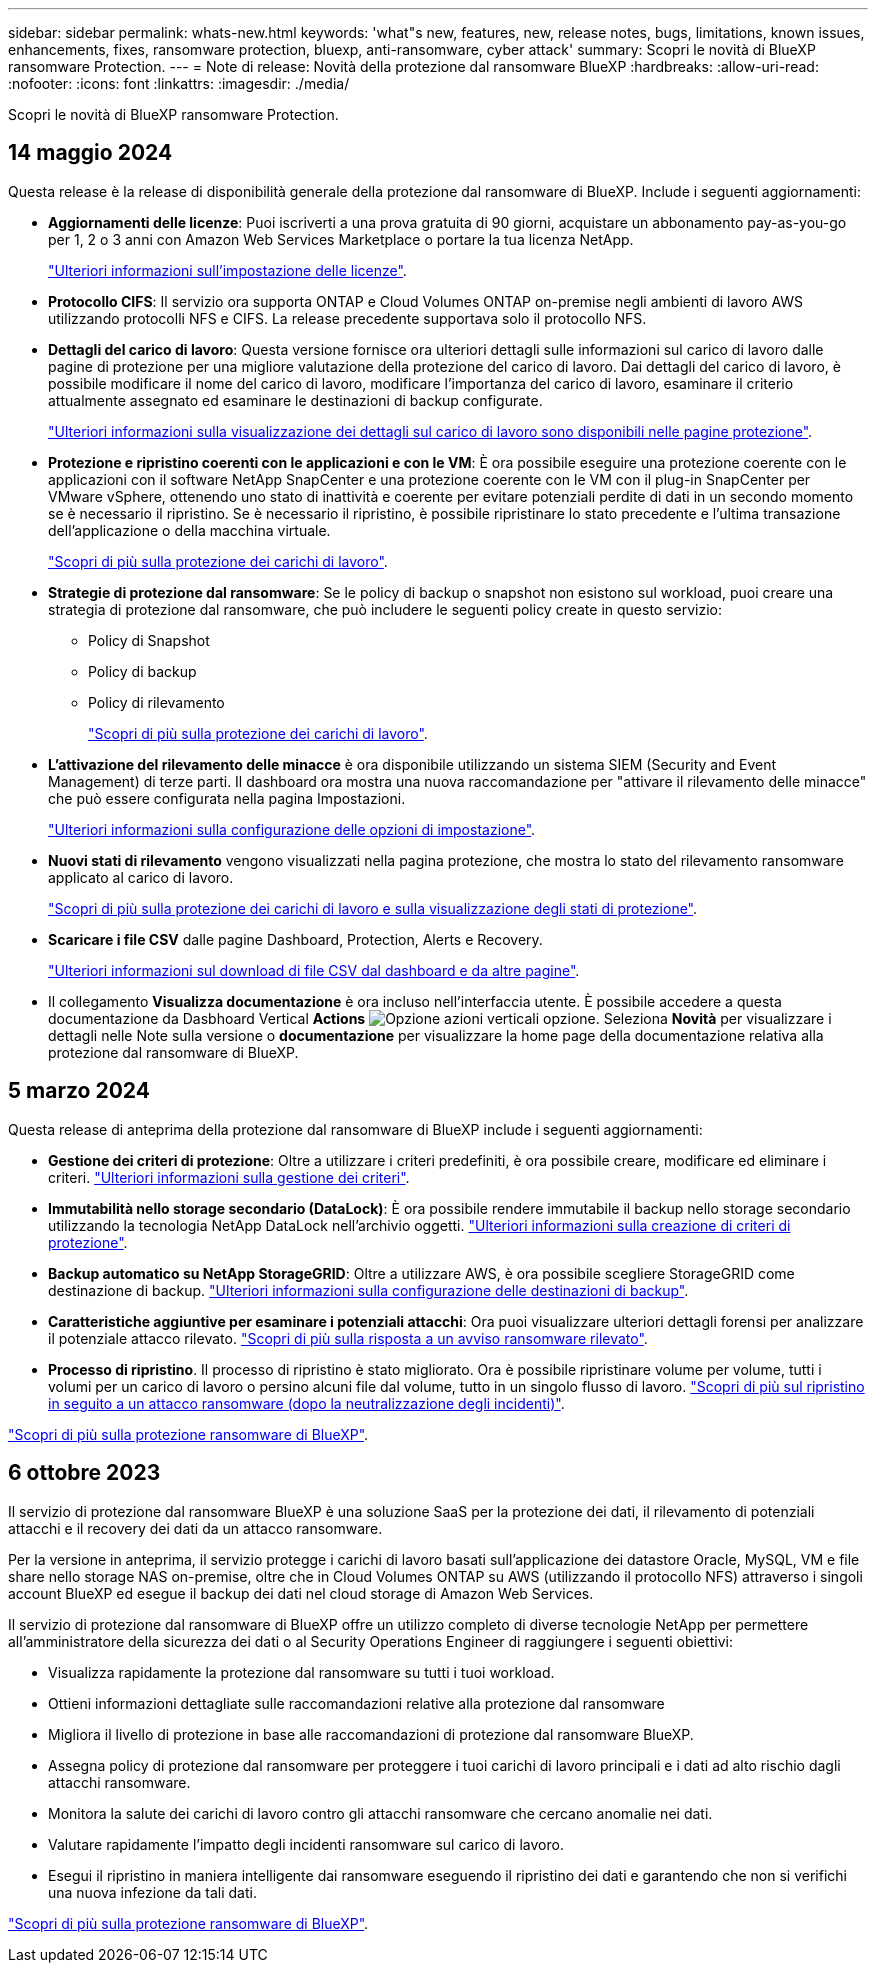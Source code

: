---
sidebar: sidebar 
permalink: whats-new.html 
keywords: 'what"s new, features, new, release notes, bugs, limitations, known issues, enhancements, fixes, ransomware protection, bluexp, anti-ransomware, cyber attack' 
summary: Scopri le novità di BlueXP ransomware Protection. 
---
= Note di release: Novità della protezione dal ransomware BlueXP
:hardbreaks:
:allow-uri-read: 
:nofooter: 
:icons: font
:linkattrs: 
:imagesdir: ./media/


[role="lead"]
Scopri le novità di BlueXP ransomware Protection.



== 14 maggio 2024

Questa release è la release di disponibilità generale della protezione dal ransomware di BlueXP. Include i seguenti aggiornamenti:

* *Aggiornamenti delle licenze*: Puoi iscriverti a una prova gratuita di 90 giorni, acquistare un abbonamento pay-as-you-go per 1, 2 o 3 anni con Amazon Web Services Marketplace o portare la tua licenza NetApp.
+
https://docs.netapp.com/us-en/bluexp-ransomware-protection/rp-start-licenses.html["Ulteriori informazioni sull'impostazione delle licenze"].

* *Protocollo CIFS*: Il servizio ora supporta ONTAP e Cloud Volumes ONTAP on-premise negli ambienti di lavoro AWS utilizzando protocolli NFS e CIFS. La release precedente supportava solo il protocollo NFS.
* *Dettagli del carico di lavoro*: Questa versione fornisce ora ulteriori dettagli sulle informazioni sul carico di lavoro dalle pagine di protezione per una migliore valutazione della protezione del carico di lavoro. Dai dettagli del carico di lavoro, è possibile modificare il nome del carico di lavoro, modificare l'importanza del carico di lavoro, esaminare il criterio attualmente assegnato ed esaminare le destinazioni di backup configurate.
+
https://docs.netapp.com/us-en/bluexp-ransomware-protection/rp-use-protect.html["Ulteriori informazioni sulla visualizzazione dei dettagli sul carico di lavoro sono disponibili nelle pagine protezione"].

* *Protezione e ripristino coerenti con le applicazioni e con le VM*: È ora possibile eseguire una protezione coerente con le applicazioni con il software NetApp SnapCenter e una protezione coerente con le VM con il plug-in SnapCenter per VMware vSphere, ottenendo uno stato di inattività e coerente per evitare potenziali perdite di dati in un secondo momento se è necessario il ripristino. Se è necessario il ripristino, è possibile ripristinare lo stato precedente e l'ultima transazione dell'applicazione o della macchina virtuale.
+
https://docs.netapp.com/us-en/bluexp-ransomware-protection/rp-use-protect.html["Scopri di più sulla protezione dei carichi di lavoro"].

* *Strategie di protezione dal ransomware*: Se le policy di backup o snapshot non esistono sul workload, puoi creare una strategia di protezione dal ransomware, che può includere le seguenti policy create in questo servizio:
+
** Policy di Snapshot
** Policy di backup
** Policy di rilevamento
+
https://docs.netapp.com/us-en/bluexp-ransomware-protection/rp-use-protect.html["Scopri di più sulla protezione dei carichi di lavoro"].



* *L'attivazione del rilevamento delle minacce* è ora disponibile utilizzando un sistema SIEM (Security and Event Management) di terze parti. Il dashboard ora mostra una nuova raccomandazione per "attivare il rilevamento delle minacce" che può essere configurata nella pagina Impostazioni.
+
https://docs.netapp.com/us-en/bluexp-ransomware-protection/rp-use-settings.html["Ulteriori informazioni sulla configurazione delle opzioni di impostazione"].

* *Nuovi stati di rilevamento* vengono visualizzati nella pagina protezione, che mostra lo stato del rilevamento ransomware applicato al carico di lavoro.
+
https://docs.netapp.com/us-en/bluexp-ransomware-protection/rp-use-protect.html["Scopri di più sulla protezione dei carichi di lavoro e sulla visualizzazione degli stati di protezione"].

* *Scaricare i file CSV* dalle pagine Dashboard, Protection, Alerts e Recovery.
+
https://docs.netapp.com/us-en/bluexp-ransomware-protection/rp-use-reports.html["Ulteriori informazioni sul download di file CSV dal dashboard e da altre pagine"].

* Il collegamento *Visualizza documentazione* è ora incluso nell'interfaccia utente. È possibile accedere a questa documentazione da Dasbhoard Vertical *Actions* image:button-actions-vertical.png["Opzione azioni verticali"] opzione. Seleziona *Novità* per visualizzare i dettagli nelle Note sulla versione o *documentazione* per visualizzare la home page della documentazione relativa alla protezione dal ransomware di BlueXP.




== 5 marzo 2024

Questa release di anteprima della protezione dal ransomware di BlueXP include i seguenti aggiornamenti:

* *Gestione dei criteri di protezione*: Oltre a utilizzare i criteri predefiniti, è ora possibile creare, modificare ed eliminare i criteri. https://docs.netapp.com/us-en/bluexp-ransomware-protection/rp-use-protect.html["Ulteriori informazioni sulla gestione dei criteri"].
* *Immutabilità nello storage secondario (DataLock)*: È ora possibile rendere immutabile il backup nello storage secondario utilizzando la tecnologia NetApp DataLock nell'archivio oggetti. https://docs.netapp.com/us-en/bluexp-ransomware-protection/rp-use-protect.html["Ulteriori informazioni sulla creazione di criteri di protezione"].
* *Backup automatico su NetApp StorageGRID*: Oltre a utilizzare AWS, è ora possibile scegliere StorageGRID come destinazione di backup. https://docs.netapp.com/us-en/bluexp-ransomware-protection/rp-use-settings.html["Ulteriori informazioni sulla configurazione delle destinazioni di backup"].
* *Caratteristiche aggiuntive per esaminare i potenziali attacchi*: Ora puoi visualizzare ulteriori dettagli forensi per analizzare il potenziale attacco rilevato. https://docs.netapp.com/us-en/bluexp-ransomware-protection/rp-use-alert.html["Scopri di più sulla risposta a un avviso ransomware rilevato"].
* *Processo di ripristino*. Il processo di ripristino è stato migliorato. Ora è possibile ripristinare volume per volume, tutti i volumi per un carico di lavoro o persino alcuni file dal volume, tutto in un singolo flusso di lavoro. https://docs.netapp.com/us-en/bluexp-ransomware-protection/rp-use-recover.html["Scopri di più sul ripristino in seguito a un attacco ransomware (dopo la neutralizzazione degli incidenti)"].


https://docs.netapp.com/us-en/bluexp-ransomware-protection/concept-ransomware-protection.html["Scopri di più sulla protezione ransomware di BlueXP"].



== 6 ottobre 2023

Il servizio di protezione dal ransomware BlueXP è una soluzione SaaS per la protezione dei dati, il rilevamento di potenziali attacchi e il recovery dei dati da un attacco ransomware.

Per la versione in anteprima, il servizio protegge i carichi di lavoro basati sull'applicazione dei datastore Oracle, MySQL, VM e file share nello storage NAS on-premise, oltre che in Cloud Volumes ONTAP su AWS (utilizzando il protocollo NFS) attraverso i singoli account BlueXP ed esegue il backup dei dati nel cloud storage di Amazon Web Services.

Il servizio di protezione dal ransomware di BlueXP offre un utilizzo completo di diverse tecnologie NetApp per permettere all'amministratore della sicurezza dei dati o al Security Operations Engineer di raggiungere i seguenti obiettivi:

* Visualizza rapidamente la protezione dal ransomware su tutti i tuoi workload.
* Ottieni informazioni dettagliate sulle raccomandazioni relative alla protezione dal ransomware
* Migliora il livello di protezione in base alle raccomandazioni di protezione dal ransomware BlueXP.
* Assegna policy di protezione dal ransomware per proteggere i tuoi carichi di lavoro principali e i dati ad alto rischio dagli attacchi ransomware.
* Monitora la salute dei carichi di lavoro contro gli attacchi ransomware che cercano anomalie nei dati.
* Valutare rapidamente l'impatto degli incidenti ransomware sul carico di lavoro.
* Esegui il ripristino in maniera intelligente dai ransomware eseguendo il ripristino dei dati e garantendo che non si verifichi una nuova infezione da tali dati.


https://docs.netapp.com/us-en/bluexp-ransomware-protection/concept-ransomware-protection.html["Scopri di più sulla protezione ransomware di BlueXP"].
